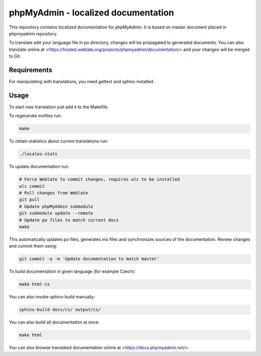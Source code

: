 phpMyAdmin - localized documentation
====================================

This repository contains localized documentation for phpMyAdmin. It
is based on master document placed in phpmyadmin repository.

To translate edit your language file in po directory, changes will be
propagated to generated documents. You can also translate online at
<https://hosted.weblate.org/projects/phpmyadmin/documentation/> and your changes
will be merged to Git.

.. image:: https://hosted.weblate.org/widgets/phpmyadmin-status-badge.png
    :alt: Translation status
    :target: https://hosted.weblate.org/engage/phpmyadmin/?utm_source=widget

.. image:: https://travis-ci.org/phpmyadmin/localized_docs.svg?branch=master
    :alt: Build status
    :target: https://travis-ci.org/phpmyadmin/localized_docs

.. image:: https://readthedocs.org/projects/phpmyadmin/badge/?version=latest
    :target: http://docs.phpmyadmin.net/en/latest/?badge=latest
    :alt: Documentation Status

Requirements
------------

For manipulating with translations, you need gettext and sphinx installed.

Usage
-----

To start new translation just add it to the Makefile.

To regenerate mofiles run:

.. code-block:: sh
   
    make

To obtain statistics about current translations run:

.. code-block:: sh

    ./locales-stats

To update documentation run:

.. code-block:: sh

    # Force Weblate to commit changes, requires wlc to be installed
    wlc commit
    # Pull changes from Weblate
    git pull
    # Update phpMyAdmin submodule
    git submodule update --remote
    # Update po files to match current docs
    make

This automatically updates po files, generates mo files and synchronizes
sources of the documentation. Review changes and commit them using:

.. code-block:: sh

    git commit -a -m 'Update documentation to match master'

To build documentation in given language (for example Czech):

.. code-block:: sh

    make html-cs

You can also invoke sphinx-build manually:

.. code-block:: sh

    sphinx-build docs/cs/ output/cs/

You can also build all documentation at once:

.. code-block:: sh

    make html

You can also browse translated documentation online at <https://docs.phpmyadmin.net/>.
